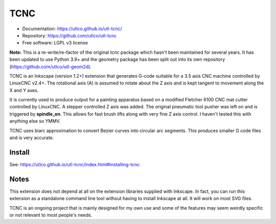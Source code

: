 ====
TCNC
====

* Documentation: https://utlco.github.io/utl-tcnc/
* Repository: https://github.com/utlco/utl-tcnc
* Free software: LGPL v3 license

**Note:** This is a re-write/re-factor of the original `tcnc` package which
hasn't been maintained for several years. It has been updated to
use Python 3.9+ and the geometry package has been split out into
its own repository (https://github.com/utlco/utl-geom2d).

TCNC is an Inkscape (version 1.2+) extension that generates
G-code suitable for a
3.5 axis CNC machine controlled by LinuxCNC v2.4+.
The rotational axis (A) is assumed to rotate about
the Z axis and is kept tangent to movement along the X and Y axes.

It is currently used to produce output for a painting apparatus based on
a modified Fletcher 6100 CNC mat cutter controlled by LinuxCNC. A stepper
controlled Z axis was added. The original pneumatic tool pusher was left on
and is triggered by **spindle_on**. This allows for fast brush lifts along
with very fine Z axis control.
I haven't tested this with anything else so YMMV.

TCNC uses biarc approximation to convert Bezier curves
into circular arc segments.
This produces smaller G code files and is very accurate.


Install
-------

See: https://utlco.github.io/utl-tcnc/index.html#installing-tcnc


Notes
-----

This extension does not depend at all on the extension libraries supplied
with Inkscape. In fact, you can run this extension as a standalone
command line tool without having to install Inkscape at all. It will
work on most SVG files.

TCNC is an ongoing project that is mainly designed for my own use
and some of the features may seem weirdly specific or not relevant
to most people's needs.


